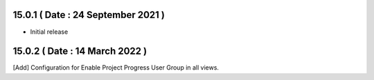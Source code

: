 15.0.1 ( Date : 24 September 2021 )
-----------------------------------

- Initial release

15.0.2 ( Date : 14 March 2022 )
-------------------------------

[Add] Configuration for Enable Project Progress User Group in all views.
